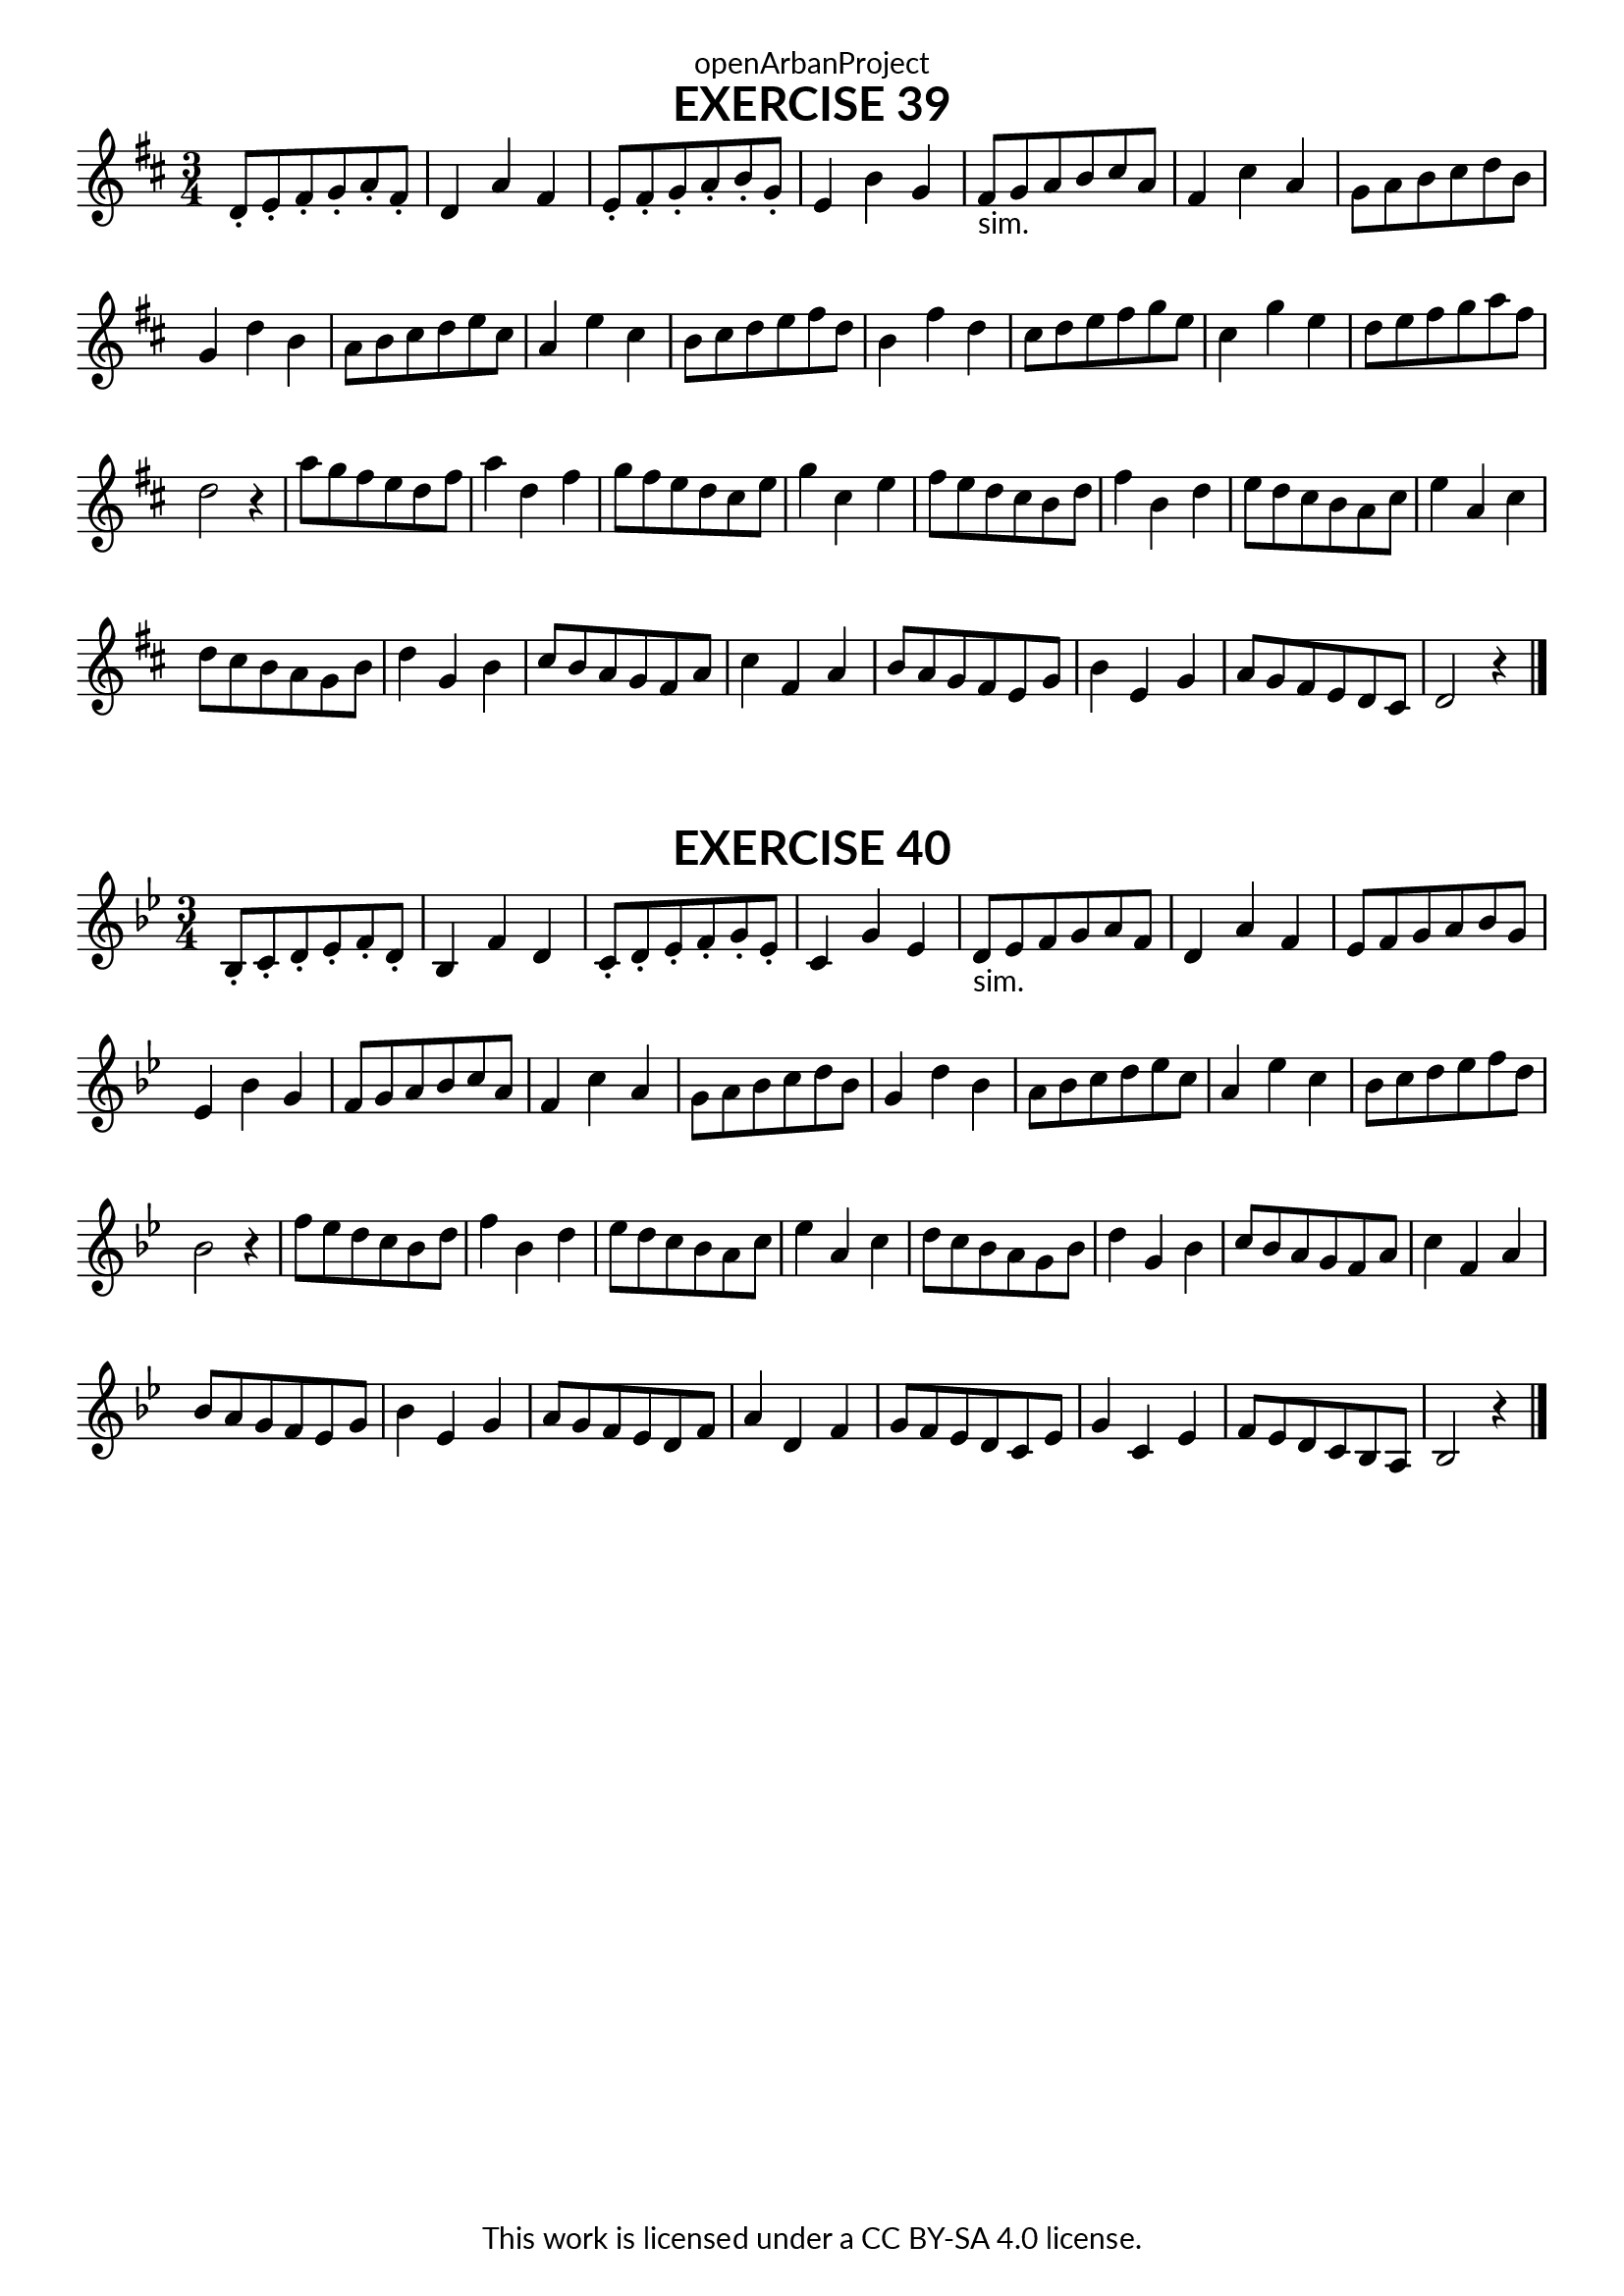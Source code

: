 \version "2.18.2"
\language "english"

\book {
  \paper {
    indent = 0\mm
    scoreTitleMarkup = \markup {
      \fill-line {
        \null
        \fontsize #4 \bold \fromproperty #'header:piece
        \fromproperty #'header:composer
      }
    }
    fonts = #
  (make-pango-font-tree
   "Lato"
   "Lato"
   "Liberation Mono"
   (/ (* staff-height pt) 2.5))
  }
  \header { tagline = ##f 
            copyright = "This work is licensed under a CC BY-SA 4.0 license."
            dedication = "openArbanProject"
  }
  
    \score {
    \header {
      piece = "EXERCISE 39"
    }
    \layout { \context { \Score \remove "Bar_number_engraver" }}
    \relative c'
    { 
      \numericTimeSignature \time 3/4
      \key d \major
      d8-. e-. fs-. g-. a-. fs-. d4 a' fs e8-. fs-. g-. a-. b-. g-. e4 b' g
      fs8-"sim." g a b cs a fs4 cs' a g8 a b cs d b g4 d' b
      a8 b cs d e cs a4 e' cs b8 cs d e fs d b4 fs' d
      cs8 d e fs g e cs4 g' e d8 e fs g a fs d2 r4
      a'8 g fs e d fs a4 d, fs g8 fs e d cs e g4 cs, e 
      fs8 e d cs b d fs4 b, d e8 d cs b a cs e4 a, cs
      d8 cs b a g b d4 g, b cs8 b a g fs a cs4 fs, a
      b8 a g fs e g b4 e, g a8 g fs e d cs d2 r4
      \bar "|."
    }
  }
  
  \score {
    \header {
      piece = "EXERCISE 40"
    }
    \layout { \context { \Score \remove "Bar_number_engraver" }}
    \relative c'
    { 
      \numericTimeSignature \time 3/4
      \key bf \major
      bf8-. c-. d-. ef-. f-. d-. bf4 f' d c8-. d-. ef-. f-. g-. ef-. c4 g' ef
      d8-"sim." ef f g a f d4 a' f ef8 f g a bf g ef4 bf' g
      f8 g a bf c a f4 c' a g8 a bf c d bf g4 d' bf 
      a8 bf c d ef c a4 ef' c bf8 c d ef f d bf2 r4
      f'8 ef d c bf d f4 bf, d ef8 d c bf a c ef4 a, c
      d8 c bf a g bf d4 g, bf c8 bf a g f a c4 f, a
      bf8 a g f ef g bf4 ef, g a8 g f ef d f a4 d, f
      g8 f ef d c ef g4 c, ef f8 ef d c bf a bf2 r4
      \bar "|."
    }
  }
}